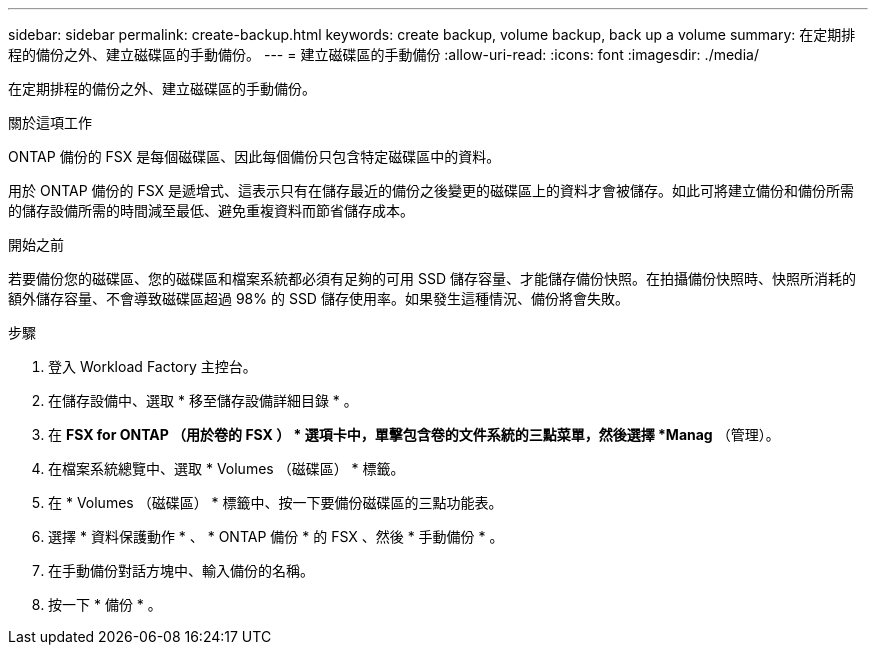 ---
sidebar: sidebar 
permalink: create-backup.html 
keywords: create backup, volume backup, back up a volume 
summary: 在定期排程的備份之外、建立磁碟區的手動備份。 
---
= 建立磁碟區的手動備份
:allow-uri-read: 
:icons: font
:imagesdir: ./media/


[role="lead"]
在定期排程的備份之外、建立磁碟區的手動備份。

.關於這項工作
ONTAP 備份的 FSX 是每個磁碟區、因此每個備份只包含特定磁碟區中的資料。

用於 ONTAP 備份的 FSX 是遞增式、這表示只有在儲存最近的備份之後變更的磁碟區上的資料才會被儲存。如此可將建立備份和備份所需的儲存設備所需的時間減至最低、避免重複資料而節省儲存成本。

.開始之前
若要備份您的磁碟區、您的磁碟區和檔案系統都必須有足夠的可用 SSD 儲存容量、才能儲存備份快照。在拍攝備份快照時、快照所消耗的額外儲存容量、不會導致磁碟區超過 98% 的 SSD 儲存使用率。如果發生這種情況、備份將會失敗。

.步驟
. 登入 Workload Factory 主控台。
. 在儲存設備中、選取 * 移至儲存設備詳細目錄 * 。
. 在 *FSX for ONTAP （用於卷的 FSX ） * 選項卡中，單擊包含卷的文件系統的三點菜單，然後選擇 *Manag* （管理）。
. 在檔案系統總覽中、選取 * Volumes （磁碟區） * 標籤。
. 在 * Volumes （磁碟區） * 標籤中、按一下要備份磁碟區的三點功能表。
. 選擇 * 資料保護動作 * 、 * ONTAP 備份 * 的 FSX 、然後 * 手動備份 * 。
. 在手動備份對話方塊中、輸入備份的名稱。
. 按一下 * 備份 * 。

